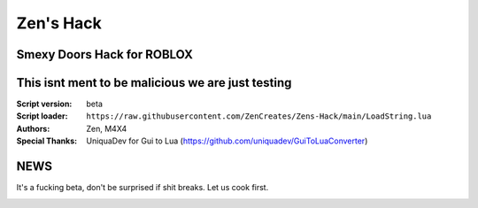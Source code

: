 Zen's Hack
%%%%%%%%%

Smexy Doors Hack for ROBLOX
^^^^^^^^^^^^^^^^^^^^^^^^^^^^^^^^^^^^^^^^^^^^^^^^^^
This isnt ment to be malicious we are just testing
^^^^^^^^^^^^^^^^^^^^^^^^^^^^^^^^^^^^^^^^^^^^^^^^^^

:Script version:    beta
:Script loader:     ``https://raw.githubusercontent.com/ZenCreates/Zens-Hack/main/LoadString.lua``
:Authors:           Zen, M4X4
:Special Thanks:    UniquaDev for Gui to Lua (https://github.com/uniquadev/GuiToLuaConverter)

NEWS
^^^^

It's a fucking beta, don't be surprised if shit breaks.
Let us cook first.

.. image:: Recorces/updateimage.jpg
  :width: 100
  :alt: Let us cook first.
